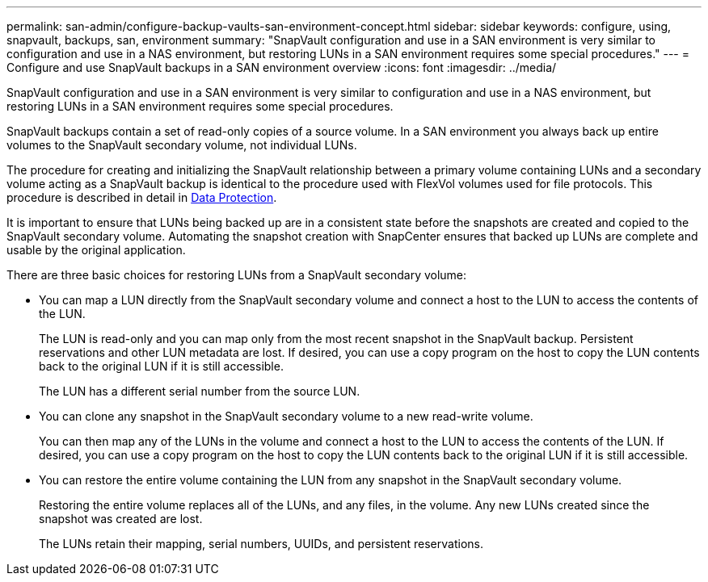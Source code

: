 ---
permalink: san-admin/configure-backup-vaults-san-environment-concept.html
sidebar: sidebar
keywords: configure, using, snapvault, backups, san, environment
summary: "SnapVault configuration and use in a SAN environment is very similar to configuration and use in a NAS environment, but restoring LUNs in a SAN environment requires some special procedures."
---
= Configure and use SnapVault backups in a SAN environment overview
:icons: font
:imagesdir: ../media/

[.lead]
SnapVault configuration and use in a SAN environment is very similar to configuration and use in a NAS environment, but restoring LUNs in a SAN environment requires some special procedures.

SnapVault backups contain a set of read-only copies of a source volume. In a SAN environment you always back up entire volumes to the SnapVault secondary volume, not individual LUNs.

The procedure for creating and initializing the SnapVault relationship between a primary volume containing LUNs and a secondary volume acting as a SnapVault backup is identical to the procedure used with FlexVol volumes used for file protocols. This procedure is described in detail in link:../data-protection/index.html[Data Protection].

It is important to ensure that LUNs being backed up are in a consistent state before the snapshots are created and copied to the SnapVault secondary volume. Automating the snapshot creation with SnapCenter ensures that backed up LUNs are complete and usable by the original application.

There are three basic choices for restoring LUNs from a SnapVault secondary volume:

* You can map a LUN directly from the SnapVault secondary volume and connect a host to the LUN to access the contents of the LUN.
+
The LUN is read-only and you can map only from the most recent snapshot in the SnapVault backup. Persistent reservations and other LUN metadata are lost. If desired, you can use a copy program on the host to copy the LUN contents back to the original LUN if it is still accessible.
+
The LUN has a different serial number from the source LUN.

* You can clone any snapshot in the SnapVault secondary volume to a new read-write volume.
+
You can then map any of the LUNs in the volume and connect a host to the LUN to access the contents of the LUN. If desired, you can use a copy program on the host to copy the LUN contents back to the original LUN if it is still accessible.

* You can restore the entire volume containing the LUN from any snapshot in the SnapVault secondary volume.
+
Restoring the entire volume replaces all of the LUNs, and any files, in the volume. Any new LUNs created since the snapshot was created are lost.
+
The LUNs retain their mapping, serial numbers, UUIDs, and persistent reservations.
